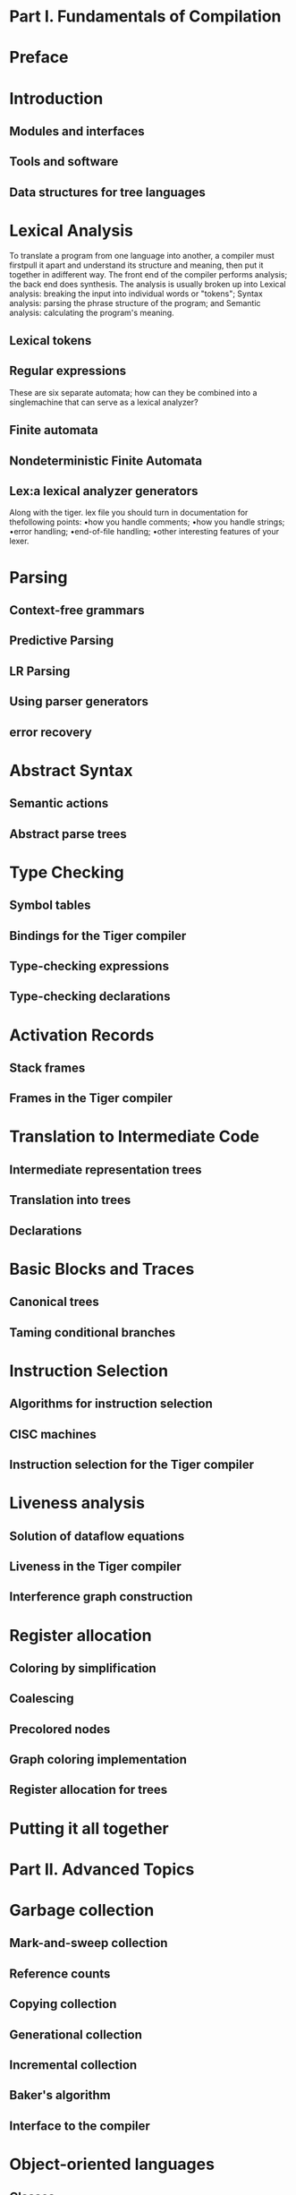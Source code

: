 * Part I. Fundamentals of Compilation
* Preface
* Introduction
** Modules and interfaces
** Tools and software
** Data structures for tree languages
* Lexical Analysis
To translate a program from one language into another, a compiler must
firstpull it apart and understand its structure and meaning, then put
it together in adifferent way. The front end of the compiler performs
analysis; the back end does synthesis.
The analysis is usually broken up into
Lexical analysis: breaking the input into individual words or "tokens";
Syntax analysis: parsing the phrase structure of the program; and
Semantic analysis: calculating the program's meaning.
** Lexical tokens
** Regular expressions
These are six separate automata; how can they be combined into a
singlemachine that can serve as a lexical analyzer?
** Finite automata
** Nondeterministic Finite Automata
** Lex:a lexical analyzer generators
Along with the tiger. lex file you should turn in documentation for
thefollowing points:
•how you handle comments;
•how you handle strings;
•error handling;
•end-of-file handling;
•other interesting features of your lexer.

* Parsing
** Context-free grammars
** Predictive Parsing
** LR Parsing
** Using parser generators
** error recovery
* Abstract Syntax
** Semantic actions
** Abstract parse trees
* Type Checking
** Symbol tables
** Bindings for the Tiger compiler
** Type-checking expressions
** Type-checking declarations
* Activation Records
** Stack frames
** Frames in the Tiger compiler
* Translation to Intermediate Code
** Intermediate representation trees
** Translation into trees
** Declarations
* Basic Blocks and Traces
** Canonical trees
** Taming conditional branches
* Instruction Selection
** Algorithms for instruction selection
** CISC machines
** Instruction selection for the Tiger compiler
* Liveness analysis
** Solution of dataflow equations
** Liveness in the Tiger compiler
** Interference graph construction
* Register allocation
** Coloring by simplification
** Coalescing
** Precolored nodes
** Graph coloring implementation
** Register allocation for trees
* Putting it all together
* Part II. Advanced Topics 
* Garbage collection
** Mark-and-sweep collection
** Reference counts
** Copying collection
** Generational collection
** Incremental collection
** Baker's algorithm
** Interface to the compiler
* Object-oriented languages
** Classes
** Single inheritance of data fields
** Multiple inheritance
** Testing class membership
** Private fields and methods
** Classless languages
** Optimizing object-oriented programs
* Functional Programming Languages
** A simple functional language
** Closures
** Immutable variables
** Inline expansion
** Closure conversion
** Efficient tail recursion
** Lazy evaluation
* Polymorphic Types
** Parametric polymorphism
** Type inference
** Translation to intermediate code
** Resolution of static overloading
* Dataflow Analysis
** Intermediate representation for flow analysis
** Various dataflow analyses
** Transformations using dataflow analysis
** Speeding up dataflow analysis
** Alias analysis
* Loop Optimizations
** Dominators
** Loop-invariant computations
** Induction variables
** Array bounds checks
** Loop unrolling
* Static Single-Assignment Form
** Converting to SSA form
** Efficient computation of the dominator tree
** Optimization algorithms using SSA
** Arrays, pointers, and memory
** The control-dependence graph
** Converting back from SSA form
** A functional intermediate form
* Scheduling and Pipelining
** Loop scheduling without resource bounds
** Resource-bounded loop pipelining
** Branch prediction
* Memory Hierarchies
** Cache organization
** Cache-block alignment
** Prefetching
** Loop interchange
** Blocking
** Garbage collection and the memory hierarchy
* Appendix: Tiger Language Reference Manual
** Lexical issues
** Declarations
** Variables and expressions
** Standard library
** Sample Tiger programs
* Bibliography
* Index